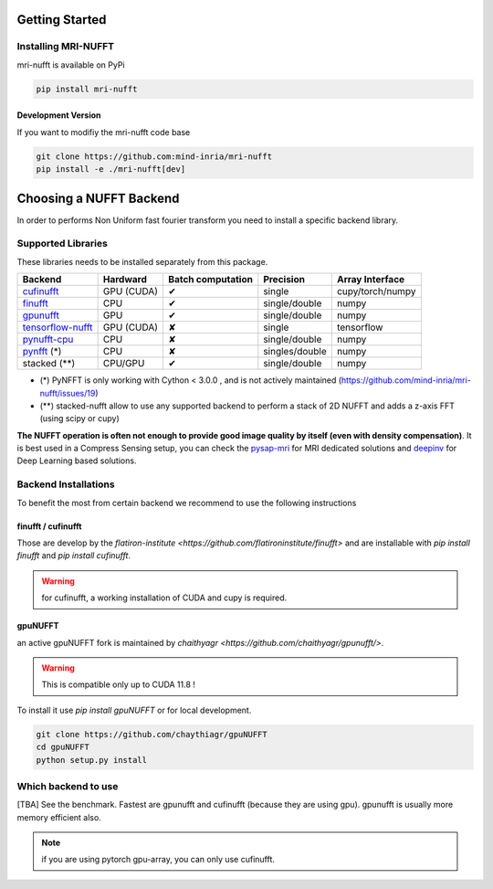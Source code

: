 Getting Started
===============

Installing MRI-NUFFT
--------------------

mri-nufft is available on PyPi

.. code-block:: sh

    pip install mri-nufft

Development Version
~~~~~~~~~~~~~~~~~~~

If you want to modifiy the mri-nufft code base

.. code-block:: sh

    git clone https://github.com:mind-inria/mri-nufft
    pip install -e ./mri-nufft[dev]


Choosing a NUFFT Backend
========================

In order to performs Non Uniform fast fourier transform you need to install a specific backend library.

Supported Libraries
-------------------

These libraries needs to be installed separately from this package.

.. Don't touch the spacing ! ..

==================== ============ =================== ===============  =================
Backend              Hardward     Batch computation   Precision        Array Interface
==================== ============ =================== ===============  =================
cufinufft_           GPU (CUDA)   ✔                   single           cupy/torch/numpy
finufft_             CPU          ✔                   single/double    numpy
gpunufft_            GPU          ✔                   single/double    numpy
tensorflow-nufft_    GPU (CUDA)   ✘                   single           tensorflow
pynufft-cpu_         CPU          ✘                   single/double    numpy
pynfft_ (*)          CPU          ✘                   singles/double   numpy
stacked (**)         CPU/GPU      ✔                   single/double    numpy
==================== ============ =================== ===============  =================


.. _cufinufft: https://github.com/flatironinstitute/finufft
.. _finufft: https://github.com/flatironinstitute/finufft
.. _tensorflow-nufft: https://github.com/flatironinstitute/pynufft
.. _gpunufft: https://github.com/chaithyagr/gpuNUFFT
.. _pynufft-cpu: https://github.com/jyhmiinlin/pynufft
.. _pynfft: https://github.com/ghisvail/pynfft

- (*) PyNFFT is only working with Cython < 3.0.0 , and is not actively maintained (https://github.com/mind-inria/mri-nufft/issues/19)
- (**) stacked-nufft allow to use any supported backend to perform a stack of 2D NUFFT and adds a z-axis FFT (using scipy or cupy)


**The NUFFT operation is often not enough to provide good image quality by itself (even with density compensation)**.
It is best used in a Compress Sensing setup, you can check the pysap-mri_ for MRI dedicated solutions and deepinv_ for Deep Learning based solutions.

.. _pysap-mri: https://github.com/CEA-COSMIC/pysap-mri/
.. _Modopt: https://github.com/CEA-COSMIC/ModOpt/
.. _deepinv: https:/github.com/deepinv/deepinv/

Backend Installations
---------------------

To benefit the most from certain backend we recommend to use the following instructions

finufft / cufinufft
~~~~~~~~~~~~~~~~~~~

Those are develop by the `flatiron-institute <https://github.com/flatironinstitute/finufft>` and are installable with `pip install finufft` and `pip install cufinufft`.

.. warning::

    for cufinufft, a working installation of CUDA and cupy is required.

gpuNUFFT
~~~~~~~~

an active gpuNUFFT fork is maintained by `chaithyagr <https://github.com/chaithyagr/gpunufft/>`.

.. warning::

    This is compatible only up to CUDA 11.8 !

To install it use `pip install gpuNUFFT` or for local development.

.. code-block:: sh

    git clone https://github.com/chaythiagr/gpuNUFFT
    cd gpuNUFFT
    python setup.py install


Which backend to use
--------------------
[TBA] See the benchmark. Fastest are gpunufft and cufinufft (because they are using gpu). gpunufft is usually more memory efficient also.


.. note::
   if you are using pytorch gpu-array, you can only use cufinufft.
